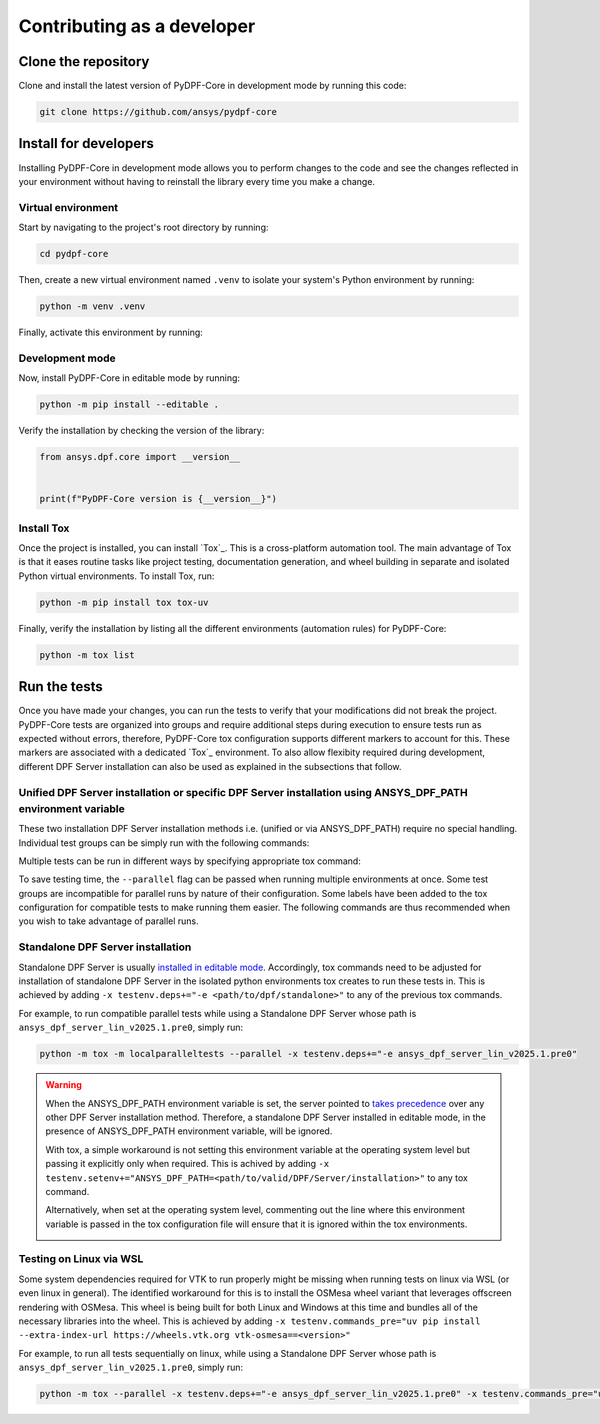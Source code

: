 Contributing as a developer
###########################

.. grid:: 1 1 3 3

    .. grid-item-card:: :fa:`download` Clone the repository
        :padding: 2 2 2 2
        :link: clone-the-repository
        :link-type: ref

        Download your own copy in your local machine.

    .. grid-item-card:: :fa:`download` Install for developers
        :padding: 2 2 2 2
        :link: install-for-developers
        :link-type: ref

        Install the project in editable mode.

    .. grid-item-card:: :fa:`vial-circle-check` Run the tests
        :padding: 2 2 2 2
        :link: run-tests
        :link-type: ref

        Verify your changes by testing the project.


.. _clone-the-repository:

Clone the repository
====================

Clone and install the latest version of PyDPF-Core in
development mode by running this code:

.. code-block:: bash

    git clone https://github.com/ansys/pydpf-core

.. _install-for-developers:

Install for developers
======================

Installing PyDPF-Core in development mode allows you to perform changes to the code
and see the changes reflected in your environment without having to reinstall
the library every time you make a change.

Virtual environment
-------------------

Start by navigating to the project's root directory by running:

.. code-block::

    cd pydpf-core

Then, create a new virtual environment named ``.venv`` to isolate your system's
Python environment by running:

.. code-block:: text

    python -m venv .venv

Finally, activate this environment by running:

.. tab-set::

    .. tab-item:: Windows

        .. tab-set::

            .. tab-item:: CMD

                .. code-block:: text

                    .venv\Scripts\activate.bat

            .. tab-item:: PowerShell

                .. code-block:: text

                    .venv\Scripts\Activate.ps1

    .. tab-item:: macOS/Linux/UNIX

        .. code-block:: text

            source .venv/bin/activate

Development mode
----------------

Now, install PyDPF-Core in editable mode by running:

.. code-block:: text

    python -m pip install --editable .

Verify the installation by checking the version of the library:


.. code-block:: python

    from ansys.dpf.core import __version__


    print(f"PyDPF-Core version is {__version__}")

.. jinja::

    .. code-block:: text

       >>> PyDPF-Core version is {{ PYDPF_CORE_VERSION }}

Install Tox
-----------

Once the project is installed, you can install `Tox`_. This is a cross-platform
automation tool. The main advantage of Tox is that it eases routine tasks like project
testing, documentation generation, and wheel building in separate and isolated Python
virtual environments. To install Tox, run:

.. code-block:: text

    python -m pip install tox tox-uv

Finally, verify the installation by listing all the different environments
(automation rules) for PyDPF-Core:

.. code-block:: text

    python -m tox list

.. jinja:: toxenvs

    .. dropdown:: Default Tox environments
        :animate: fade-in
        :icon: three-bars

        .. list-table::
            :header-rows: 1
            :widths: auto

            * - Environment
              - Description
            {% for environment in envs %}
            {% set name, description  = environment.split("->") %}
            * - {{ name }}
              - {{ description }}
            {% endfor %}

.. _run-tests:

Run the tests
=============

Once you have made your changes, you can run the tests to verify that your
modifications did not break the project. PyDPF-Core tests are organized into groups and require additional steps
during execution to ensure tests run as expected without errors, therefore, PyDPF-Core tox configuration
supports different markers to account for this. These markers are associated with a
dedicated `Tox`_ environment. To also allow flexibity required during development, different DPF Server installation
can also be used as explained in the subsections that follow.

Unified DPF Server installation or specific DPF Server installation using ANSYS_DPF_PATH environment variable
-------------------------------------------------------------------------------------------------------------

These two installation DPF Server installation methods i.e. (unified or via ANSYS_DPF_PATH) require no special handling.
Individual test groups can be simply run with the following commands:

.. jinja:: toxenvs

    .. dropdown:: Testing individual groups
        :animate: fade-in
        :icon: three-bars

        .. list-table::
            :header-rows: 1
            :widths: auto

            * - Environment
              - Command
            {% for environment in envs %}
            {% set name, description  = environment.split("->") %}
            {% if name.startswith("test-")%}
            * - {{ name }}
              - python -m tox -e pretest,{{ name }},posttest,kill-servers
            {% endif %}
            {% endfor %}

Multiple tests can be run in different ways by specifying appropriate tox command:

.. dropdown:: Testing more than one group sequentially
    :animate: fade-in
    :icon: three-bars

    .. list-table::
        :header-rows: 1
        :widths: auto

        * - Command
          - Description
        * - python -m tox
          - Run all test groups sequentially
        * - python -m tox -e pretest,test-api,test-launcher,posttest,kill-servers
          - run specific selection of tests sequentially

To save testing time, the ``--parallel`` flag can be passed when running multiple environments at once.
Some test groups are incompatible for parallel runs by nature of their configuration. Some labels have
been added to the tox configuration for compatible tests to make running them easier.
The following commands are thus recommended when you wish to take advantage of parallel runs.

.. dropdown:: Testing more than one group in parallel
    :animate: fade-in
    :icon: three-bars

    .. list-table::
        :header-rows: 1
        :widths: auto

        * - Command
          - Description
        * - python -m tox -m localparalleltests --parallel
          - Run all compatible test groups in parallel
        * - python -m tox -e othertests
          - Run incompatible test groups sequentially
        * - python -m pretest,test-api,test-launcher,posttest,kill-servers --parallel
          - Run specific selection of tests in parallel

Standalone DPF Server installation
----------------------------------
Standalone DPF Server is usually `installed in editable mode <https://dpf.docs.pyansys.com/version/dev/getting_started/dpf_server.html#install-dpf-server>`_.
Accordingly, tox commands need to be adjusted for installation of standalone DPF Server in the isolated python environments
tox creates to run these tests in. This is achieved by adding ``-x testenv.deps+="-e <path/to/dpf/standalone>"``
to any of the previous tox commands.

For example, to run compatible parallel tests while using a Standalone DPF Server whose path is ``ansys_dpf_server_lin_v2025.1.pre0``, simply run:

.. code-block:: text

    python -m tox -m localparalleltests --parallel -x testenv.deps+="-e ansys_dpf_server_lin_v2025.1.pre0"

.. warning::
    When the ANSYS_DPF_PATH environment variable is set, the server pointed to
    `takes precedence <https://dpf.docs.pyansys.com/version/dev/getting_started/dpf_server.html#manage-multiple-dpf-server-installations>`_
    over any other DPF Server installation method. Therefore, a standalone DPF Server installed in editable mode, in the
    presence of ANSYS_DPF_PATH environment variable, will be ignored.
    
    With tox, a simple workaround is not setting this environment variable at the operating system level but passing it explicitly only when
    required. This is achived by adding ``-x testenv.setenv+="ANSYS_DPF_PATH=<path/to/valid/DPF/Server/installation>"`` to any tox command.
    
    Alternatively, when set at the operating system level, commenting out the line where this environment variable is passed in the tox
    configuration file will ensure that it is ignored within the tox environments.

    .. image:: tox.png

Testing on Linux via WSL
------------------------
Some system dependencies required for VTK to run properly might be missing when running tests on linux via WSL (or even linux in general). 
The identified workaround for this is to install the OSMesa wheel variant that leverages offscreen rendering with OSMesa.
This wheel is being built for both Linux and Windows at this time and bundles all of the necessary libraries into the wheel. This is
achieved by adding ``-x testenv.commands_pre="uv pip install --extra-index-url https://wheels.vtk.org vtk-osmesa==<version>"``

For example, to run all tests sequentially on linux, while using a Standalone DPF Server whose path is ``ansys_dpf_server_lin_v2025.1.pre0``, simply run:

.. code-block:: text

    python -m tox --parallel -x testenv.deps+="-e ansys_dpf_server_lin_v2025.1.pre0" -x testenv.commands_pre="uv pip install --extra-index-url https://wheels.vtk.org vtk-osmesa==9.2.20230527.dev0"
